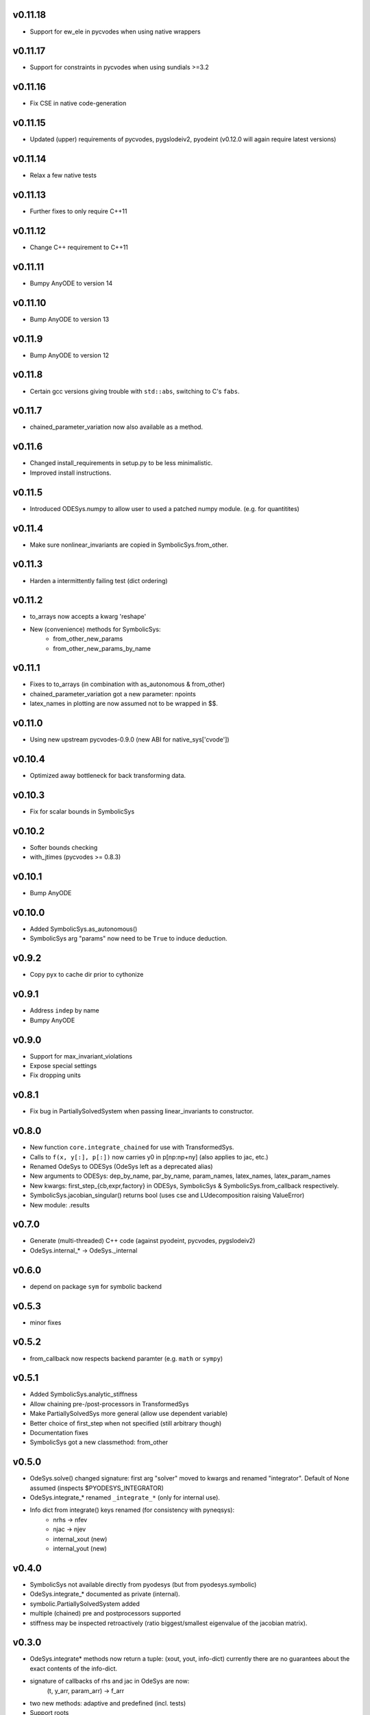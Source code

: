 v0.11.18
========
- Support for ew_ele in pycvodes when using native wrappers

v0.11.17
========
- Support for constraints in pycvodes when using sundials >=3.2

v0.11.16
========
- Fix CSE in native code-generation

v0.11.15
========
- Updated (upper) requirements of pycvodes, pygslodeiv2, pyodeint (v0.12.0 will again require latest versions)

v0.11.14
========
- Relax a few native tests

v0.11.13
========
- Further fixes to only require C++11

v0.11.12
========
- Change C++ requirement to C++11

v0.11.11
========
- Bumpy AnyODE to version 14

v0.11.10
========
- Bump AnyODE to version 13

v0.11.9
=======
- Bump AnyODE to version 12

v0.11.8
=======
- Certain gcc versions giving trouble with ``std::abs``, switching to C's ``fabs``.

v0.11.7
=======
- chained_parameter_variation now also available as a method.

v0.11.6
=======
- Changed install_requirements in setup.py to be less minimalistic.
- Improved install instructions.

v0.11.5
=======
- Introduced ODESys.numpy to allow user to used a patched numpy module. (e.g. for quantitites)

v0.11.4
=======
- Make sure nonlinear_invariants are copied in SymbolicSys.from_other.

v0.11.3
=======
- Harden a intermittently failing test (dict ordering)

v0.11.2
=======
- to_arrays now accepts a kwarg 'reshape'
- New (convenience) methods for SymbolicSys:
    - from_other_new_params
    - from_other_new_params_by_name

v0.11.1
=======
- Fixes to to_arrays (in combination with as_autonomous & from_other)
- chained_parameter_variation got a new parameter: npoints
- latex_names in plotting are now assumed not to be wrapped in $$.

v0.11.0
=======
- Using new upstream pycvodes-0.9.0 (new ABI for native_sys['cvode'])

v0.10.4
=======
- Optimized away bottleneck for back transforming data.

v0.10.3
=======
- Fix for scalar bounds in SymbolicSys
  
v0.10.2
=======
- Softer bounds checking
- with_jtimes (pycvodes >= 0.8.3)

v0.10.1
=======
- Bump AnyODE

v0.10.0
=======
- Added SymbolicSys.as_autonomous()
- SymbolicSys arg "params" now need to be ``True`` to induce deduction.

v0.9.2
======
- Copy pyx to cache dir prior to cythonize

v0.9.1
======
- Address ``indep`` by name
- Bumpy AnyODE

v0.9.0
======
- Support for max_invariant_violations
- Expose special settings
- Fix dropping units

v0.8.1
======
- Fix bug in PartiallySolvedSystem when passing linear_invariants to constructor.

v0.8.0
======
- New function ``core.integrate_chained`` for use with TransformedSys.
- Calls to ``f(x, y[:], p[:])`` now carries y0 in p[np:np+ny] (also applies to jac, etc.)
- Renamed OdeSys to ODESys (OdeSys left as a deprecated alias)
- New arguments to ODESys: dep_by_name, par_by_name, param_names, latex_names, latex_param_names
- New kwargs: first_step_{cb,expr,factory} in ODESys, SymbolicSys & SymbolicSys.from_callback respectively.
- SymbolicSys.jacobian_singular() returns bool (uses cse and LUdecomposition raising ValueError)
- New module: .results

v0.7.0
======
- Generate (multi-threaded) C++ code (against pyodeint, pycvodes, pygslodeiv2)
- OdeSys.internal_* -> OdeSys._internal

v0.6.0
======
- depend on package ``sym`` for symbolic backend

v0.5.3
======
- minor fixes

v0.5.2
======
- from_callback now respects backend paramter (e.g. ``math`` or ``sympy``)

v0.5.1
======
- Added SymbolicSys.analytic_stiffness
- Allow chaining pre-/post-processors in TransformedSys
- Make PartiallySolvedSys more general (allow use dependent variable)
- Better choice of first_step when not specified (still arbitrary though)
- Documentation fixes
- SymbolicSys got a new classmethod: from_other

v0.5.0
======
- OdeSys.solve() changed signature: first arg "solver" moved to kwargs and
  renamed "integrator". Default of None assumed (inspects $PYODESYS_INTEGRATOR)
- OdeSys.integrate_* renamed ``_integrate_*`` (only for internal use).
- Info dict from integrate() keys renamed (for consistency with pyneqsys):
    - nrhs -> nfev
    - njac -> njev
    - internal_xout (new)
    - internal_yout (new)

v0.4.0
======
- SymbolicSys not available directly from pyodesys (but from pyodesys.symbolic)
- OdeSys.integrate_* documented as private (internal).
- symbolic.PartiallySolvedSystem added
- multiple (chained) pre and postprocessors supported
- stiffness may be inspected retroactively (ratio biggest/smallest eigenvalue 
  of the jacobian matrix).

v0.3.0
======
- OdeSys.integrate* methods now return a tuple: (xout, yout, info-dict)
  currently there are no guarantees about the exact contents of the info-dict.
- signature of callbacks of rhs and jac in OdeSys are now:
      (t, y_arr, param_arr) -> f_arr
- two new methods: adaptive and predefined (incl. tests)
- Support roots
- Refactor plot_result (interpolation now available)
- Make Matrix class optional
- Added force_predefined kwarg to integrate()
- Fix bug in symmetricsys().from_callback()
- New upstream versions of pyodeint, pycvodes and pygslodeiv2
- Tweak tests of pycvodes backend for new upstream
- New example

v0.2.0
======
- New OdeSys class factory: symmetricsys for symmetric transformations
- Breaking change (for consistency with symneqsys): (lband, uband) -> band
- New convenience method: OdeSys.plot_result

v0.1.2
======
- added util.check_transforms

v0.1.1
======
- Variable transformations supported
- Only require sympy, numpy and scipy in requirements.txt

v0.1
====
- support for scipy, pyodeint, pygslodeiv2, pycvodes
